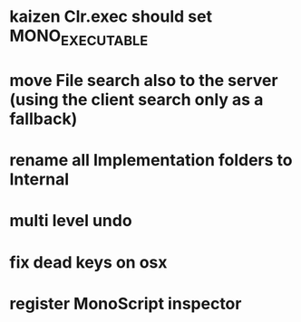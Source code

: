 * kaizen Clr.exec should set MONO_EXECUTABLE
* move File search also to the server (using the client search only as a fallback)
* rename all Implementation folders to Internal
* multi level undo
* fix dead keys on osx
* register MonoScript inspector

